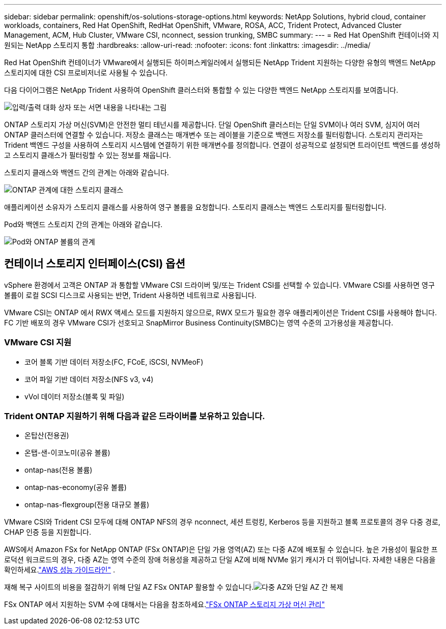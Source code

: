 ---
sidebar: sidebar 
permalink: openshift/os-solutions-storage-options.html 
keywords: NetApp Solutions, hybrid cloud, container workloads, containers, Red Hat OpenShift, RedHat OpenShift, VMware, ROSA, ACC, Trident Protect, Advanced Cluster Management, ACM, Hub Cluster, VMware CSI, nconnect, session trunking, SMBC 
summary:  
---
= Red Hat OpenShift 컨테이너와 지원되는 NetApp 스토리지 통합
:hardbreaks:
:allow-uri-read: 
:nofooter: 
:icons: font
:linkattrs: 
:imagesdir: ../media/


[role="lead"]
Red Hat OpenShift 컨테이너가 VMware에서 실행되든 하이퍼스케일러에서 실행되든 NetApp Trident 지원하는 다양한 유형의 백엔드 NetApp 스토리지에 대한 CSI 프로비저너로 사용될 수 있습니다.

다음 다이어그램은 NetApp Trident 사용하여 OpenShift 클러스터와 통합할 수 있는 다양한 백엔드 NetApp 스토리지를 보여줍니다.

image:a-w-n-astra-trident.png["입력/출력 대화 상자 또는 서면 내용을 나타내는 그림"]

ONTAP 스토리지 가상 머신(SVM)은 안전한 멀티 테넌시를 제공합니다.  단일 OpenShift 클러스터는 단일 SVM이나 여러 SVM, 심지어 여러 ONTAP 클러스터에 연결할 수 있습니다.  저장소 클래스는 매개변수 또는 레이블을 기준으로 백엔드 저장소를 필터링합니다.  스토리지 관리자는 Trident 백엔드 구성을 사용하여 스토리지 시스템에 연결하기 위한 매개변수를 정의합니다.  연결이 성공적으로 설정되면 트라이던트 백엔드를 생성하고 스토리지 클래스가 필터링할 수 있는 정보를 채웁니다.

스토리지 클래스와 백엔드 간의 관계는 아래와 같습니다.

image:rhhc-storage-options-sc2ontap.png["ONTAP 관계에 대한 스토리지 클래스"]

애플리케이션 소유자가 스토리지 클래스를 사용하여 영구 볼륨을 요청합니다.  스토리지 클래스는 백엔드 스토리지를 필터링합니다.

Pod와 백엔드 스토리지 간의 관계는 아래와 같습니다.

image:rhhc-storage-opt-pod2vol.png["Pod와 ONTAP 볼륨의 관계"]



== 컨테이너 스토리지 인터페이스(CSI) 옵션

vSphere 환경에서 고객은 ONTAP 과 통합할 VMware CSI 드라이버 및/또는 Trident CSI를 선택할 수 있습니다.  VMware CSI를 사용하면 영구 볼륨이 로컬 SCSI 디스크로 사용되는 반면, Trident 사용하면 네트워크로 사용됩니다.

VMware CSI는 ONTAP 에서 RWX 액세스 모드를 지원하지 않으므로, RWX 모드가 필요한 경우 애플리케이션은 Trident CSI를 사용해야 합니다.  FC 기반 배포의 경우 VMware CSI가 선호되고 SnapMirror Business Continuity(SMBC)는 영역 수준의 고가용성을 제공합니다.



=== VMware CSI 지원

* 코어 블록 기반 데이터 저장소(FC, FCoE, iSCSI, NVMeoF)
* 코어 파일 기반 데이터 저장소(NFS v3, v4)
* vVol 데이터 저장소(블록 및 파일)




=== Trident ONTAP 지원하기 위해 다음과 같은 드라이버를 보유하고 있습니다.

* 온탑산(전용권)
* 온탭-샌-이코노미(공유 볼륨)
* ontap-nas(전용 볼륨)
* ontap-nas-economy(공유 볼륨)
* ontap-nas-flexgroup(전용 대규모 볼륨)


VMware CSI와 Trident CSI 모두에 대해 ONTAP NFS의 경우 nconnect, 세션 트렁킹, Kerberos 등을 지원하고 블록 프로토콜의 경우 다중 경로, CHAP 인증 등을 지원합니다.

AWS에서 Amazon FSx for NetApp ONTAP (FSx ONTAP)은 단일 가용 영역(AZ) 또는 다중 AZ에 배포될 수 있습니다.  높은 가용성이 필요한 프로덕션 워크로드의 경우, 다중 AZ는 영역 수준의 장애 허용성을 제공하고 단일 AZ에 비해 NVMe 읽기 캐시가 더 뛰어납니다.  자세한 내용은 다음을 확인하세요.link:https://docs.aws.amazon.com/fsx/latest/ONTAPGuide/performance.html["AWS 성능 가이드라인"] .

재해 복구 사이트의 비용을 절감하기 위해 단일 AZ FSx ONTAP 활용할 수 있습니다.image:rhhc-storage-options-fsxn-options.png["다중 AZ와 단일 AZ 간 복제"]

FSx ONTAP 에서 지원하는 SVM 수에 대해서는 다음을 참조하세요.link:https://docs.aws.amazon.com/fsx/latest/ONTAPGuide/managing-svms.html#max-svms["FSx ONTAP 스토리지 가상 머신 관리"]
